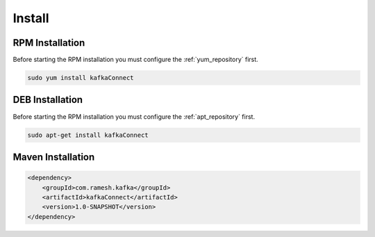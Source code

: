 =======
Install
=======

.. image:: https://img.shields.io/github/license/jcustenborder/kafkaConnect.svg

.. image:: https://img.shields.io/github/release/jcustenborder/kafkaConnect.svg
    :target: https://github.com/jcustenborder/kafkaConnect/releases

.. image:: https://img.shields.io/maven-central/v/com.ramesh.kafka/kafkaConnect.svg
    :target: https://search.maven.org/#artifactdetails%7Ccom.ramesh.kafka%7CkafkaConnect%7C1.0-SNAPSHOT%7Cjar

^^^^^^^^^^^^^^^^
RPM Installation
^^^^^^^^^^^^^^^^

Before starting the RPM installation you must configure the :ref:`yum_repository` first.

.. code-block:: bash

    sudo yum install kafkaConnect


^^^^^^^^^^^^^^^^
DEB Installation
^^^^^^^^^^^^^^^^

Before starting the RPM installation you must configure the :ref:`apt_repository` first.

.. code-block:: bash

    sudo apt-get install kafkaConnect


^^^^^^^^^^^^^^^^^^
Maven Installation
^^^^^^^^^^^^^^^^^^

.. code-block:: xml

    <dependency>
        <groupId>com.ramesh.kafka</groupId>
        <artifactId>kafkaConnect</artifactId>
        <version>1.0-SNAPSHOT</version>
    </dependency>


